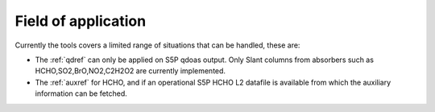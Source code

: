 Field of application
=====================

Currently the tools covers a limited range of situations that can be handled, these are:

* The :ref:`qdref` can only be applied on S5P qdoas output. Only Slant columns from absorbers such as HCHO,SO2,BrO,NO2,C2H2O2 are currently implemented. 
* The :ref:`auxref` for HCHO, and if an operational S5P HCHO L2 datafile is available from which the auxiliary information can be fetched. 
